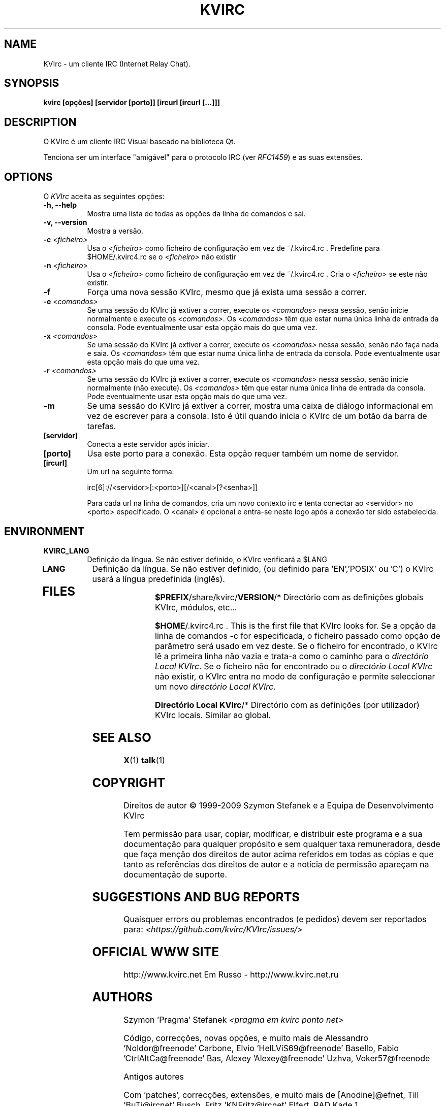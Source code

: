 .TH KVIRC 1 "02/09/2009" Version 4.0.0
.SH NAME
KVIrc - um cliente IRC (Internet Relay Chat).
.SH SYNOPSIS
.B kvirc [opções] [servidor [porto]] [ircurl [ircurl [...]]]

.SH DESCRIPTION
.PP
O KVIrc é um cliente IRC Visual baseado na biblioteca Qt.
.PP
Tenciona ser um interface "amigável" para o protocolo IRC (ver \fIRFC1459\fP)
e as suas extensões.
.SH OPTIONS
O \fIKVIrc\fP aceita as seguintes opções:
.TP 8
.B  \-h, \-\-help
Mostra uma lista de todas as opções da linha de comandos e sai.
.TP 8
.B \-v, \-\-version
Mostra a versão.
.TP 8
.B \-c \fI<ficheiro>\fP
Usa o \fI<ficheiro>\fP como ficheiro de configuração em vez de ~/.kvirc4.rc .
Predefine para $HOME/.kvirc4.rc se o \fI<ficheiro>\fP não existir
.TP 8
.B \-n \fI<ficheiro>\fP
Usa o \fI<ficheiro>\fP como ficheiro de configuração em vez de ~/.kvirc4.rc .
Cria o \fI<ficheiro>\fP se este não existir.
.TP 8
.B \-f
Força uma nova sessão KVIrc, mesmo que já exista uma sessão a correr.
.TP 8
.B \-e \fI<comandos>\fP
Se uma sessão do KVIrc já extiver a correr, execute os \fI<comandos>\fP
nessa sessão, senão inicie normalmente e execute os \fI<comandos>\fP.
Os \fI<comandos>\fP têm que estar numa única linha de entrada da consola.
Pode eventualmente usar esta opção mais do que uma vez.
.TP 8
.B \-x \fI<comandos>\fP
Se uma sessão do KVIrc já extiver a correr, execute os \fI<comandos>\fP
nessa sessão, senão não faça nada e saia.
Os \fI<comandos>\fP têm que estar numa única linha de entrada da consola.
Pode eventualmente usar esta opção mais do que uma vez.
.TP 8
.B \-r \fI<comandos>\fP
Se uma sessão do KVIrc já extiver a correr, execute os \fI<comandos>\fP
nessa sessão, senão inicie normalmente (não execute).
Os \fI<comandos>\fP têm que estar numa única linha de entrada da consola.
Pode eventualmente usar esta opção mais do que uma vez.
.TP 8
.B \-m
Se uma sessão do KVIrc já extiver a correr, mostra uma caixa de diálogo
informacional em vez de escrever para a consola.
Isto é útil quando inicia o KVIrc de um botão da barra de tarefas.
.TP 8
.B [servidor]
Conecta a este servidor após iniciar.
.TP 8
.B [porto]
Usa este porto para a conexão.
Esta opção requer também um nome de servidor.
.TP 8
.B [ircurl]
Um url na seguinte forma:

  irc[6]://<servidor>[:<porto>][/<canal>[?<senha>]]

Para cada url na linha de comandos, cria um novo contexto irc
e tenta conectar ao <servidor> no <porto> especificado.
O <canal> é opcional e entra-se neste logo após a conexão
ter sido estabelecida.

.SH ENVIRONMENT
.PP
.TP 8
.B KVIRC_LANG
Definição da língua.
Se não estiver definido, o KVIrc verificará a $LANG
.TP 8
.B LANG
Definição da língua.
Se não estiver definido, (ou definido para 'EN','POSIX' ou 'C') o KVIrc usará
a língua predefinida (inglês).
.TP 8

.SH FILES

\fB$PREFIX\fP/share/kvirc/\fBVERSION\fP/*
Directório com as definições globais KVIrc, módulos, etc...

\fB$HOME\fP/.kvirc4.rc . This is the first file that KVIrc looks for.
Se a opção da linha de comandos \-c for especificada, o ficheiro
passado como opção de parâmetro será usado em vez deste.
Se o ficheiro for encontrado, o KVIrc lê a primeira linha não vazia
e trata-a como o caminho para o \fIdirectório Local KVIrc\fP.
Se o ficheiro não for encontrado ou o \fIdirectório Local KVIrc\fP
não existir, o KVIrc entra no modo de configuração e permite
seleccionar um novo \fIdirectório Local KVIrc\fP.

\fBDirectório Local KVIrc\fP/*
Directório com as definições (por utilizador) KVIrc locais.
Similar ao global.

.SH SEE ALSO
.BR X (1)
.BR talk (1)
.SH COPYRIGHT
Direitos de autor \(co  1999-2009 Szymon Stefanek e a Equipa de Desenvolvimento KVIrc

Tem permissão para usar, copiar, modificar, e distribuir este programa e a sua
documentação para qualquer propósito e sem qualquer taxa remuneradora, desde que
faça menção dos direitos de autor acima referidos em todas as cópias e que tanto
as referências dos direitos de autor e a notícia de permissão apareçam na
documentação de suporte.

.SH SUGGESTIONS AND BUG REPORTS
Quaisquer errors ou problemas encontrados (e pedidos) devem ser reportados
para:
\fI<https://github.com/kvirc/KVIrc/issues/>\fP

.SH OFFICIAL WWW SITE

http://www.kvirc.net
Em Russo - http://www.kvirc.net.ru

.SH AUTHORS
Szymon 'Pragma' Stefanek \fI<pragma em kvirc ponto net>\fP

Código, correcções, novas opções, e muito mais de
Alessandro 'Noldor@freenode' Carbone, Elvio 'HelLViS69@freenode' Basello, Fabio 'CtrlAltCa@freenode' Bas, Alexey 'Alexey@freenode' Uzhva, Voker57@freenode

Antigos autores

Com 'patches', correcções, extensões, e muito mais de
[Anodine]@efnet, Till 'BuTi@ircnet' Busch, Fritz 'KNFritz@ircnet' Elfert, RAD Kade 1

Com procura de erros, pensamentos profundos, consumo da visão,
noites gastas no IRC, grandes sugestões e mais de bastantes pessoas de toda a rede,
incluindo mas não limitado ao
Paul 'infected@ircnet' Boehm, Olle 'Crocodile@ircnet' H\[:a]lln\[:a]s, Diablo@ircnet,
Andrew 'Drosha@ircnet' Frolov, MalboroLi@ircnet, munehiro@ircnet

